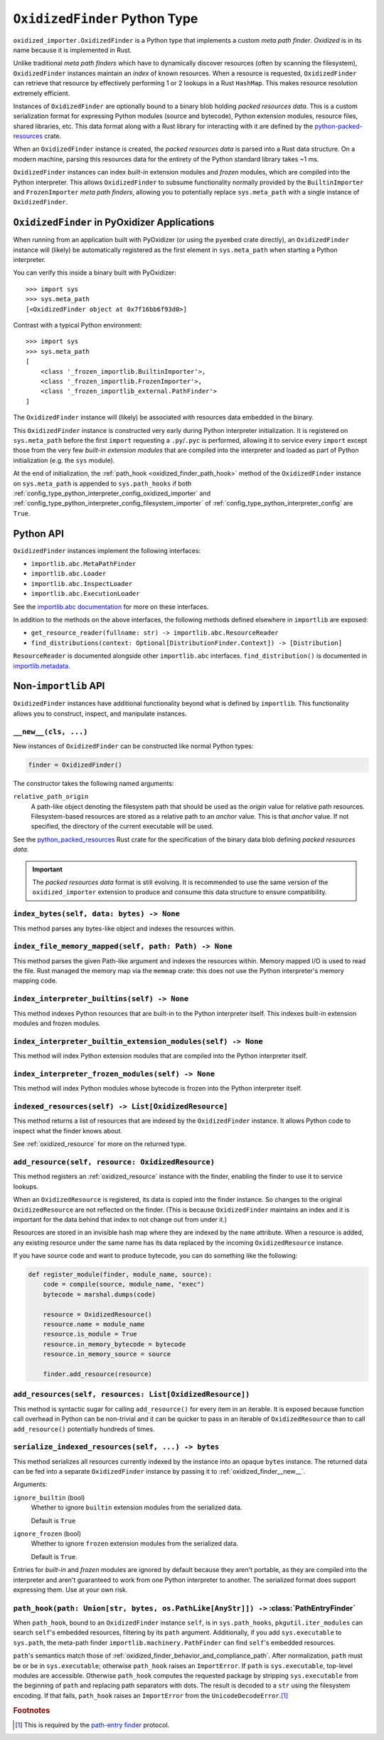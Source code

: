 .. py:currentmodule:: oxidized_finder

.. _oxidized_finder:

==============================
``OxidizedFinder`` Python Type
==============================

``oxidized_importer.OxidizedFinder`` is a Python type that implements a
custom *meta path finder*. *Oxidized* is in its name because it is
implemented in Rust.

Unlike traditional *meta path finders* which have to dynamically
discover resources (often by scanning the filesystem), ``OxidizedFinder``
instances maintain an *index* of known resources. When a resource is
requested, ``OxidizedFinder`` can retrieve that resource by effectively
performing 1 or 2 lookups in a Rust ``HashMap``. This makes resource
resolution extremely efficient.

Instances of ``OxidizedFinder`` are optionally bound to a binary blob
holding *packed resources data*. This is a custom serialization format
for expressing Python modules (source and bytecode), Python extension
modules, resource files, shared libraries, etc. This data format
along with a Rust library for interacting with it are defined by the
`python-packed-resources <https://crates.io/crates/python-packed-resources>`_
crate.

When an ``OxidizedFinder`` instance is created, the *packed resources
data* is parsed into a Rust data structure. On a modern machine, parsing
this resources data for the entirety of the Python standard library
takes ~1 ms.

``OxidizedFinder`` instances can index *built-in* extension modules
and *frozen* modules, which are compiled into the Python interpreter. This
allows ``OxidizedFinder`` to subsume functionality normally provided by
the ``BuiltinImporter`` and ``FrozenImporter`` *meta path finders*,
allowing you to potentially replace ``sys.meta_path`` with a single
instance of ``OxidizedFinder``.

.. _oxidized_finder_in_pyoxidizer:

``OxidizedFinder`` in PyOxidizer Applications
=============================================

When running from an application built with PyOxidizer (or using the
``pyembed`` crate directly), an ``OxidizedFinder`` instance will (likely)
be automatically registered as the first element in ``sys.meta_path`` when
starting a Python interpreter.

You can verify this inside a binary built with PyOxidizer::

   >>> import sys
   >>> sys.meta_path
   [<OxidizedFinder object at 0x7f16bb6f93d0>]

Contrast with a typical Python environment::

   >>> import sys
   >>> sys.meta_path
   [
       <class '_frozen_importlib.BuiltinImporter'>,
       <class '_frozen_importlib.FrozenImporter'>,
       <class '_frozen_importlib_external.PathFinder'>
   ]

The ``OxidizedFinder`` instance will (likely) be associated with resources
data embedded in the binary.

This ``OxidizedFinder`` instance is constructed very early during Python
interpreter initialization. It is registered on ``sys.meta_path`` before
the first ``import`` requesting a ``.py``/``.pyc`` is performed, allowing
it to service every ``import`` except those from the very few *built-in
extension modules* that are compiled into the interpreter and loaded as
part of Python initialization (e.g. the ``sys`` module).

At the end of initialization, the :ref:`path_hook <oxidized_finder_path_hook>`
method of the ``OxidizedFinder`` instance on ``sys.meta_path`` is appended to
``sys.path_hooks`` if both
:ref:`config_type_python_interpreter_config_oxidized_importer` and
:ref:`config_type_python_interpreter_config_filesystem_importer` of
:ref:`config_type_python_interpreter_config` are ``True``.

Python API
==========

``OxidizedFinder`` instances implement the following interfaces:

* ``importlib.abc.MetaPathFinder``
* ``importlib.abc.Loader``
* ``importlib.abc.InspectLoader``
* ``importlib.abc.ExecutionLoader``

See the `importlib.abc documentation <https://docs.python.org/3/library/importlib.html#module-importlib.abc>`_
for more on these interfaces.

In addition to the methods on the above interfaces, the following methods
defined elsewhere in ``importlib`` are exposed:

* ``get_resource_reader(fullname: str) -> importlib.abc.ResourceReader``
* ``find_distributions(context: Optional[DistributionFinder.Context]) -> [Distribution]``

``ResourceReader`` is documented alongside other ``importlib.abc`` interfaces.
``find_distribution()`` is documented in
`importlib.metadata <https://docs.python.org/3/library/importlib.metadata.html>`_.

Non-``importlib`` API
=====================

``OxidizedFinder`` instances have additional functionality beyond what
is defined by ``importlib``. This functionality allows you to construct,
inspect, and manipulate instances.

.. _oxidized_finder__new__:

``__new__(cls, ...)``
---------------------

New instances of ``OxidizedFinder`` can be constructed like normal
Python types:

.. code-block:: python

    finder = OxidizedFinder()

The constructor takes the following named arguments:

``relative_path_origin``
   A path-like object denoting the filesystem path that should be used as the
   *origin* value for relative path resources. Filesystem-based resources are
   stored as a relative path to an *anchor* value. This is that *anchor* value.
   If not specified, the directory of the current executable will be used.

See the `python_packed_resources <https://docs.rs/python-packed-resources/0.1.0/python_packed_resources/>`_
Rust crate for the specification of the binary data blob defining *packed
resources data*.

.. important::

   The *packed resources data* format is still evolving. It is recommended
   to use the same version of the ``oxidized_importer`` extension to
   produce and consume this data structure to ensure compatibility.

.. _oxidized_finder_index_bytes:

``index_bytes(self, data: bytes) -> None``
------------------------------------------

This method parses any bytes-like object and indexes the resources within.

.. _oxidized_finder_index_file_memory_mapped:

``index_file_memory_mapped(self, path: Path) -> None``
------------------------------------------------------

This method parses the given Path-like argument and indexes the resources
within. Memory mapped I/O is used to read the file. Rust managed the
memory map via the ``memmap`` crate: this does not use the Python
interpreter's memory mapping code.

.. _oxidized_finder_index_interpreter_builtins:

``index_interpreter_builtins(self) -> None``
--------------------------------------------

This method indexes Python resources that are built-in to the Python
interpreter itself. This indexes built-in extension modules and frozen
modules.

.. _oxidized_finder_index_interpreter_builtin_extension_modules:

``index_interpreter_builtin_extension_modules(self) -> None``
-------------------------------------------------------------

This method will index Python extension modules that are compiled into
the Python interpreter itself.

.. _oxidized_finder_index_interpreter_frozen_modules:

``index_interpreter_frozen_modules(self) -> None``
--------------------------------------------------

This method will index Python modules whose bytecode is frozen into
the Python interpreter itself.

.. _oxidized_finder_indexed_resources:

``indexed_resources(self) -> List[OxidizedResource]``
-----------------------------------------------------

This method returns a list of resources that are indexed by the
``OxidizedFinder`` instance. It allows Python code to inspect what
the finder knows about.

See :ref:`oxidized_resource` for more on the returned type.

.. _oxidized_finder_add_resource:

``add_resource(self, resource: OxidizedResource)``
--------------------------------------------------

This method registers an :ref:`oxidized_resource` instance with the finder,
enabling the finder to use it to service lookups.

When an ``OxidizedResource`` is registered, its data is copied into the
finder instance. So changes to the original ``OxidizedResource`` are not
reflected on the finder. (This is because ``OxidizedFinder`` maintains an
index and it is important for the data behind that index to not change
out from under it.)

Resources are stored in an invisible hash map where they are indexed by
the ``name`` attribute. When a resource is added, any existing resource
under the same name has its data replaced by the incoming ``OxidizedResource``
instance.

If you have source code and want to produce bytecode, you can do something
like the following:

.. code-block:: python

   def register_module(finder, module_name, source):
       code = compile(source, module_name, "exec")
       bytecode = marshal.dumps(code)

       resource = OxidizedResource()
       resource.name = module_name
       resource.is_module = True
       resource.in_memory_bytecode = bytecode
       resource.in_memory_source = source

       finder.add_resource(resource)

``add_resources(self, resources: List[OxidizedResource])``
----------------------------------------------------------

This method is syntactic sugar for calling ``add_resource()`` for every
item in an iterable. It is exposed because function call overhead in Python
can be non-trivial and it can be quicker to pass in an iterable of
``OxidizedResource`` than to call ``add_resource()`` potentially hundreds
of times.

.. _oxidized_finder_serialize_indexed_resources:

``serialize_indexed_resources(self, ...) -> bytes``
---------------------------------------------------

This method serializes all resources currently indexed by the instance
into an opaque ``bytes`` instance. The returned data can be fed into a
separate ``OxidizedFinder`` instance by passing it to
:ref:`oxidized_finder__new__`.

Arguments:

``ignore_builtin`` (bool)
   Whether to ignore ``builtin`` extension modules from the serialized data.

   Default is ``True``

``ignore_frozen`` (bool)
   Whether to ignore ``frozen`` extension modules from the serialized data.

   Default is ``True``.

Entries for *built-in* and *frozen* modules are ignored by default because
they aren't portable, as they are compiled into the interpreter and aren't
guaranteed to work from one Python interpreter to another. The serialized
format does support expressing them. Use at your own risk.

.. _oxidized_finder_path_hook:

``path_hook(path: Union[str, bytes, os.PathLike[AnyStr]]) ->`` :class:`PathEntryFinder`
---------------------------------------------------------------------------------------

When ``path_hook``, bound to an ``OxidizedFinder`` instance ``self``, is in
``sys.path_hooks``, ``pkgutil.iter_modules`` can search ``self``'s embedded
resources, filtering by its ``path`` argument. Additionally, if you add
``sys.executable`` to ``sys.path``, the meta-path finder
``importlib.machinery.PathFinder`` can find ``self``'s embedded resources.

``path``'s semantics match those of
:ref:`oxidized_finder_behavior_and_compliance_path`. After normalization,
``path`` must be or be in ``sys.executable``; otherwise ``path_hook`` raises an
``ImportError``. If ``path`` is ``sys.executable``, top-level modules are
accessible. Otherwise ``path_hook`` computes the requested package by stripping
``sys.executable`` from the beginning of ``path`` and replacing path separators
with dots. The result is decoded to a ``str`` using the filesystem encoding. If
that fails, ``path_hook`` raises an ``ImportError`` from the
``UnicodeDecodeError``.\ [#fn-decode-error]_

.. py:class:: PathEntryFinder

   A `path-entry finder`_ that can find modules embedded in an ``OxidizedFinder``
   instance by searching paths at or under ``sys.executable``.
   Each :class:`PathEntryFinder` instance is associated with the ``path``
   argument to :class:`PathEntryFinder`'s only constructor,
   :ref:`OxidizedFinder.path_hook <oxidized_finder_path_hook>`.
   Only modules embedded in the ``OxidizedFinder`` instance in the top level of
   the path are :dfn:`visible` to the :class:`PathEntryFinder` instance. For
   example, if ``path`` were ``os.path.join(``\ ``sys.executable``\ ``, 'a')``,
   then module ``a.b`` would be visible, but neither modules ``a`` nor ``a.b.c``
   would be visible. Further, ``a.b`` would be visible only if it were embedded
   in the ``OxidizedFinder`` instance that constructed the instance.

   This class complies with the `path-entry finder`_ protocol by providing
   compliant :meth:`~PathEntryFinder.find_spec` and
   :meth:`~PathEntryFinder.invalidate_caches` methods.
   However, support for the long-deprecated methods
   ``importlib.abc.PathEntryFinder.find_loader`` and
   ``importlib.abc.PathEntryFinder.find_module`` may be missing or incomplete.

   Direct use of :class:`PathEntryFinder` is generally unnecessary. It exists
   primarily to support ``pkgutil.iter_modules`` via
   :ref:`OxidizedFinder.path_hook <oxidized_finder_path_hook>`.

   .. py:method:: find_spec(fullname: str, target: Optional[types.ModuleType] = None) -> Optional[importlib.machinery.ModuleSpec]

      Search for modules visible to the instance.

   .. py:method:: invalidate_caches() -> None

      Invoke the same method on the ``OxidizedFinder`` instance with which the
      :class:`PathEntryFinder` instance was constructed.

   .. py:method:: iter_modules(prefix: str = "") -> List[pkgutil.ModuleInfo]

      Iterate over the visible modules. This method complies with
      ``pkgutil.iter_modules``'s protocol.

.. rubric:: Footnotes

.. [#fn-decode-error]
   This is required by the `path-entry finder`_ protocol.

.. _path-entry finder: https://docs.python.org/3/reference/import.html#path-entry-finders

